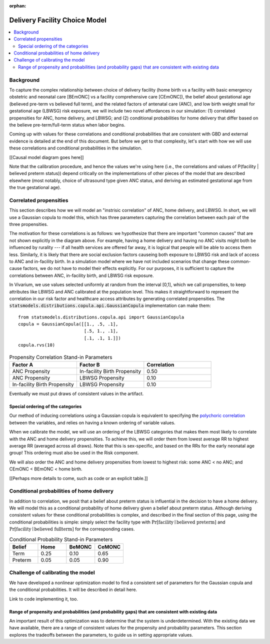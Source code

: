 :orphan:

.. _2024_facility_model_vivarium_mncnh_portfolio:

Delivery Facility Choice Model
==============================

.. contents::
   :local:
   :depth: 2

Background
----------

To capture the complex relationship between choice of delivery facility (home birth vs a facility with basic emergency obstetric and neonatal care [BEmONC] vs a facility comprehensive care [CEmONC]), the belief about gestational age (believed pre-term vs believed full term), and the related factors of antenatal care (ANC), and low birth weight small for gestational age (LBWSG) risk exposure, we will include two novel affordances in our simulation: (1) correlated propensities for ANC, home delivery, and LBWSG; and (2) conditional probabilities for home delivery that differ based on the believe pre-term/full-term status when labor begins.

Coming up with values for these correlations and conditional probabilities that are consistent with GBD and external evidence is detailed at the end of this document.  But before we get to that complexity, let's start with how we will use these correlations and conditional probabilities in the simulation.

[[Causal model diagram goes here]]

Note that the calibration procedure, and hence the values we're using here (i.e., the correlations and values of P(facility | believed preterm status)) depend critically on the implementations of other pieces of the model that are described elsewhere (most notably, choice of ultrasound type given ANC status, and deriving an estimated gestational age from the true gestational age).

Correlated propensities
-----------------------

This section describes how we will model an "instrisic correlation" of ANC, home delivery, and LBWSG.  In short, we will use a Gaussian copula to model this, which has three parameters capturing the correlation between each pair of the three propensities.

The motivation for these correlations is as follows: we hypothesize that there are important "common causes" that are not shown explicitly in the diagram above.  For example, having a home delivery and having no ANC visits might both be influenced by rurality --- if all health services are offered far away, it is logical that people will be able to access them less.
Similarly, it is likely that there are social exclusion factors causeing both exposure to LBWSG risk and lack of access to ANC and in-facility birth.
In a simulation model where we have not included scenarios that change these common-cause factors, we do not have to model their effects explicitly.
For our purposes, it is sufficient to capture the correlations between ANC, in-facility birth, and LBWSG risk exposure.

In Vivarium, we use values selected uniformly at random from the interval [0,1], which we call propensities, to keep attributes like LBWSG and ANC calibrated at the population level.  This makes it straightforward to represent the correlation in our risk factor and healthcare access attributes by generating correlated propensities. The :code:`statsmodels.distributions.copula.api.GaussianCopula` implementation can make them::

    from statsmodels.distributions.copula.api import GaussianCopula
    copula = GaussianCopula([[1., .5, .1],
                             [.5, 1., .1],
                             [.1, .1, 1.]])
    copula.rvs(10)

.. list-table:: Propensity Correlation Stand-in Parameters
   :header-rows: 1
   :widths: 20 20 20

   * - Factor A
     - Factor B
     - Correlation
   * - ANC Propensity
     - In-facility Birth Propensity
     - 0.50
   * - ANC Propensity
     - LBWSG Propensity
     - 0.10
   * - In-facility Birth Propensity
     - LBWSG Propensity
     - 0.10

Eventually we must put draws of consistent values in the artifact.

Special ordering of the categories
~~~~~~~~~~~~~~~~~~~~~~~~~~~~~~~~~~

Our method of inducing correlations using a Gaussian copula is equivalent to specifying the `polychoric correlation <https://en.wikipedia.org/wiki/Polychoric_correlation>`_ between the variables, and relies on having a known ordering of variable values.

When we calibrate the model, we will use an ordering of the LBWSG categories that makes them most likely to correlate with the ANC and home delivery propensities.  To achieve this, we will order them from lowest average RR to highest average RR (averaged across all draws).  Note that this is sex-specific, and based on the RRs for the early neonatal age group!  This ordering must also be used in the Risk component.

We will also order the ANC and home delivery propensities from lowest to highest risk: some ANC < no ANC; and CEmONC < BEmONC < home birth.


[[Perhaps more details to come, such as code or an explicit table.]]

Conditional probabilities of home delivery
------------------------------------------

In addition to correlation, we posit that a belief about preterm status is influential in the decision to have a home delivery.  We will model this as a conditional probability of home delivery given a belief about preterm status.  Although deriving consistent values for these conditional probabilities is complex, and described in the final section of this page, *using* the conditional probabilities is simple: simply select the facility type with :math:`\text{Pr}[\text{facility}\mid\text{believed preterm}]` and :math:`\text{Pr}[\text{facility}\mid\text{believed fullterm}]` for the corresponding cases.

.. list-table:: Conditional Probability Stand-in Parameters
   :header-rows: 1
   :widths: 20 20 20 20

   * - Belief
     - Home
     - BeMONC
     - CeMONC
   * - Term
     - 0.25
     - 0.10
     - 0.65
   * - Preterm
     - 0.05
     - 0.05
     - 0.90

Challenge of calibrating the model
----------------------------------

We have developed a nonlinear optimization model to find a consistent set of parameters for the Gaussian copula and the conditional probabilities.
It will be described in detail here.

Link to code implementing it, too.


Range of propensity and probabilities (and probability gaps) that are consistent with existing data
~~~~~~~~~~~~~~~~~~~~~~~~~~~~~~~~~~~~~~~~~~~~~~~~~~~~~~~~~~~~~~~~~~~~~~~~~~~~~~~~~~~~~~~~~~~~~~~~~~~

An important result of this optimization was to determine that the system is underdetermined.  With the existing data we have available, there are a range of consistent values for the propensity and probability parameters.  This section explores the tradeoffs between the parameters, to guide us in setting appropriate values.
